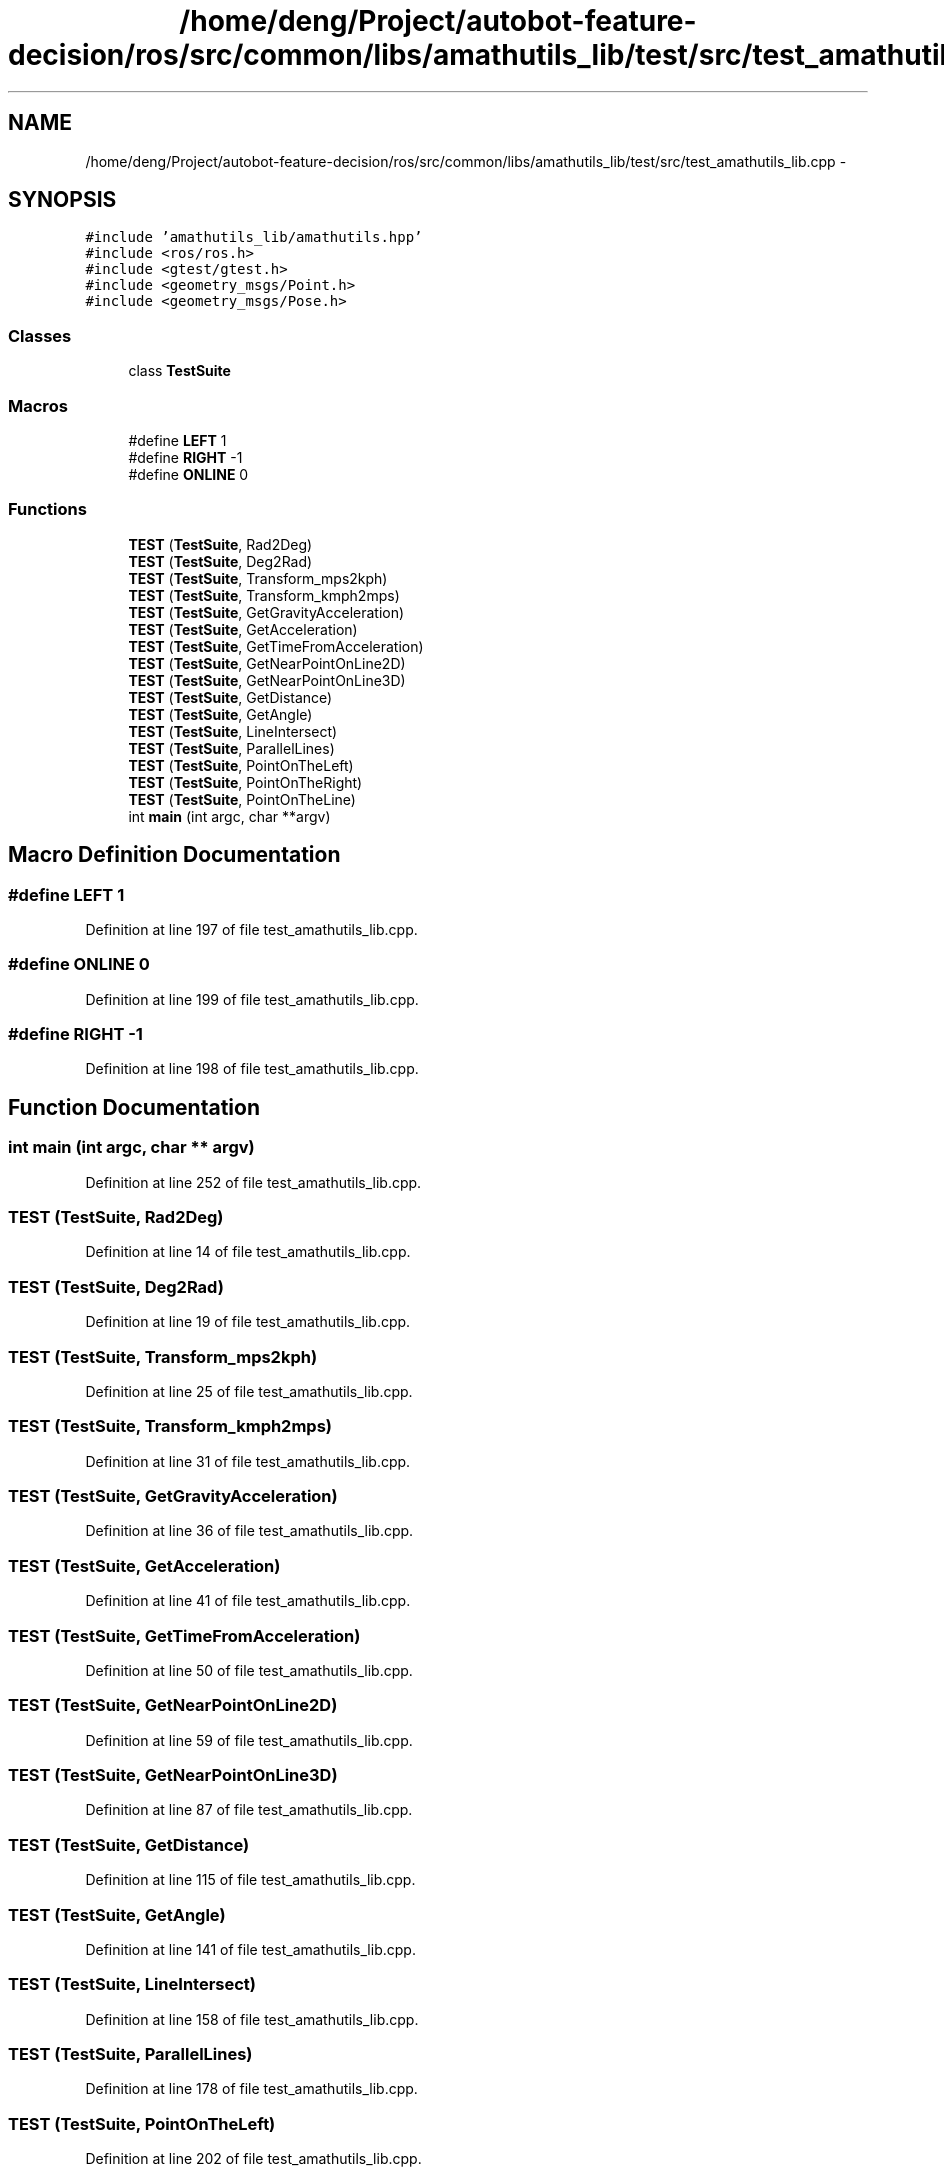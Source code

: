 .TH "/home/deng/Project/autobot-feature-decision/ros/src/common/libs/amathutils_lib/test/src/test_amathutils_lib.cpp" 3 "Fri May 22 2020" "Autoware_Doxygen" \" -*- nroff -*-
.ad l
.nh
.SH NAME
/home/deng/Project/autobot-feature-decision/ros/src/common/libs/amathutils_lib/test/src/test_amathutils_lib.cpp \- 
.SH SYNOPSIS
.br
.PP
\fC#include 'amathutils_lib/amathutils\&.hpp'\fP
.br
\fC#include <ros/ros\&.h>\fP
.br
\fC#include <gtest/gtest\&.h>\fP
.br
\fC#include <geometry_msgs/Point\&.h>\fP
.br
\fC#include <geometry_msgs/Pose\&.h>\fP
.br

.SS "Classes"

.in +1c
.ti -1c
.RI "class \fBTestSuite\fP"
.br
.in -1c
.SS "Macros"

.in +1c
.ti -1c
.RI "#define \fBLEFT\fP   1"
.br
.ti -1c
.RI "#define \fBRIGHT\fP   \-1"
.br
.ti -1c
.RI "#define \fBONLINE\fP   0"
.br
.in -1c
.SS "Functions"

.in +1c
.ti -1c
.RI "\fBTEST\fP (\fBTestSuite\fP, Rad2Deg)"
.br
.ti -1c
.RI "\fBTEST\fP (\fBTestSuite\fP, Deg2Rad)"
.br
.ti -1c
.RI "\fBTEST\fP (\fBTestSuite\fP, Transform_mps2kph)"
.br
.ti -1c
.RI "\fBTEST\fP (\fBTestSuite\fP, Transform_kmph2mps)"
.br
.ti -1c
.RI "\fBTEST\fP (\fBTestSuite\fP, GetGravityAcceleration)"
.br
.ti -1c
.RI "\fBTEST\fP (\fBTestSuite\fP, GetAcceleration)"
.br
.ti -1c
.RI "\fBTEST\fP (\fBTestSuite\fP, GetTimeFromAcceleration)"
.br
.ti -1c
.RI "\fBTEST\fP (\fBTestSuite\fP, GetNearPointOnLine2D)"
.br
.ti -1c
.RI "\fBTEST\fP (\fBTestSuite\fP, GetNearPointOnLine3D)"
.br
.ti -1c
.RI "\fBTEST\fP (\fBTestSuite\fP, GetDistance)"
.br
.ti -1c
.RI "\fBTEST\fP (\fBTestSuite\fP, GetAngle)"
.br
.ti -1c
.RI "\fBTEST\fP (\fBTestSuite\fP, LineIntersect)"
.br
.ti -1c
.RI "\fBTEST\fP (\fBTestSuite\fP, ParallelLines)"
.br
.ti -1c
.RI "\fBTEST\fP (\fBTestSuite\fP, PointOnTheLeft)"
.br
.ti -1c
.RI "\fBTEST\fP (\fBTestSuite\fP, PointOnTheRight)"
.br
.ti -1c
.RI "\fBTEST\fP (\fBTestSuite\fP, PointOnTheLine)"
.br
.ti -1c
.RI "int \fBmain\fP (int argc, char **argv)"
.br
.in -1c
.SH "Macro Definition Documentation"
.PP 
.SS "#define LEFT   1"

.PP
Definition at line 197 of file test_amathutils_lib\&.cpp\&.
.SS "#define ONLINE   0"

.PP
Definition at line 199 of file test_amathutils_lib\&.cpp\&.
.SS "#define RIGHT   \-1"

.PP
Definition at line 198 of file test_amathutils_lib\&.cpp\&.
.SH "Function Documentation"
.PP 
.SS "int main (int argc, char ** argv)"

.PP
Definition at line 252 of file test_amathutils_lib\&.cpp\&.
.SS "TEST (\fBTestSuite\fP, Rad2Deg)"

.PP
Definition at line 14 of file test_amathutils_lib\&.cpp\&.
.SS "TEST (\fBTestSuite\fP, Deg2Rad)"

.PP
Definition at line 19 of file test_amathutils_lib\&.cpp\&.
.SS "TEST (\fBTestSuite\fP, Transform_mps2kph)"

.PP
Definition at line 25 of file test_amathutils_lib\&.cpp\&.
.SS "TEST (\fBTestSuite\fP, Transform_kmph2mps)"

.PP
Definition at line 31 of file test_amathutils_lib\&.cpp\&.
.SS "TEST (\fBTestSuite\fP, GetGravityAcceleration)"

.PP
Definition at line 36 of file test_amathutils_lib\&.cpp\&.
.SS "TEST (\fBTestSuite\fP, GetAcceleration)"

.PP
Definition at line 41 of file test_amathutils_lib\&.cpp\&.
.SS "TEST (\fBTestSuite\fP, GetTimeFromAcceleration)"

.PP
Definition at line 50 of file test_amathutils_lib\&.cpp\&.
.SS "TEST (\fBTestSuite\fP, GetNearPointOnLine2D)"

.PP
Definition at line 59 of file test_amathutils_lib\&.cpp\&.
.SS "TEST (\fBTestSuite\fP, GetNearPointOnLine3D)"

.PP
Definition at line 87 of file test_amathutils_lib\&.cpp\&.
.SS "TEST (\fBTestSuite\fP, GetDistance)"

.PP
Definition at line 115 of file test_amathutils_lib\&.cpp\&.
.SS "TEST (\fBTestSuite\fP, GetAngle)"

.PP
Definition at line 141 of file test_amathutils_lib\&.cpp\&.
.SS "TEST (\fBTestSuite\fP, LineIntersect)"

.PP
Definition at line 158 of file test_amathutils_lib\&.cpp\&.
.SS "TEST (\fBTestSuite\fP, ParallelLines)"

.PP
Definition at line 178 of file test_amathutils_lib\&.cpp\&.
.SS "TEST (\fBTestSuite\fP, PointOnTheLeft)"

.PP
Definition at line 202 of file test_amathutils_lib\&.cpp\&.
.SS "TEST (\fBTestSuite\fP, PointOnTheRight)"

.PP
Definition at line 219 of file test_amathutils_lib\&.cpp\&.
.SS "TEST (\fBTestSuite\fP, PointOnTheLine)"

.PP
Definition at line 236 of file test_amathutils_lib\&.cpp\&.
.SH "Author"
.PP 
Generated automatically by Doxygen for Autoware_Doxygen from the source code\&.

